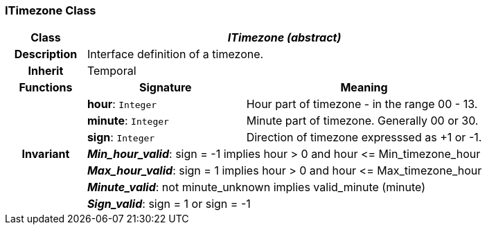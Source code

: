 === ITimezone Class

[cols="^1,2,3"]
|===
h|*Class*
2+^h|*_ITimezone (abstract)_*

h|*Description*
2+a|Interface definition of a timezone.

h|*Inherit*
2+|Temporal

h|*Functions*
^h|*Signature*
^h|*Meaning*

h|
|*hour*: `Integer`
a|Hour part of timezone - in the range 00 - 13.

h|
|*minute*: `Integer`
a|Minute part of timezone. Generally 00 or 30.

h|
|*sign*: `Integer`
a|Direction of timezone expresssed as +1 or -1.

h|*Invariant*
2+a|*_Min_hour_valid_*: sign = -1 implies hour > 0 and hour \<= Min_timezone_hour

h|
2+a|*_Max_hour_valid_*: sign = 1 implies hour > 0 and hour \<= Max_timezone_hour

h|
2+a|*_Minute_valid_*: not minute_unknown implies valid_minute (minute)

h|
2+a|*_Sign_valid_*: sign = 1 or sign = -1
|===
